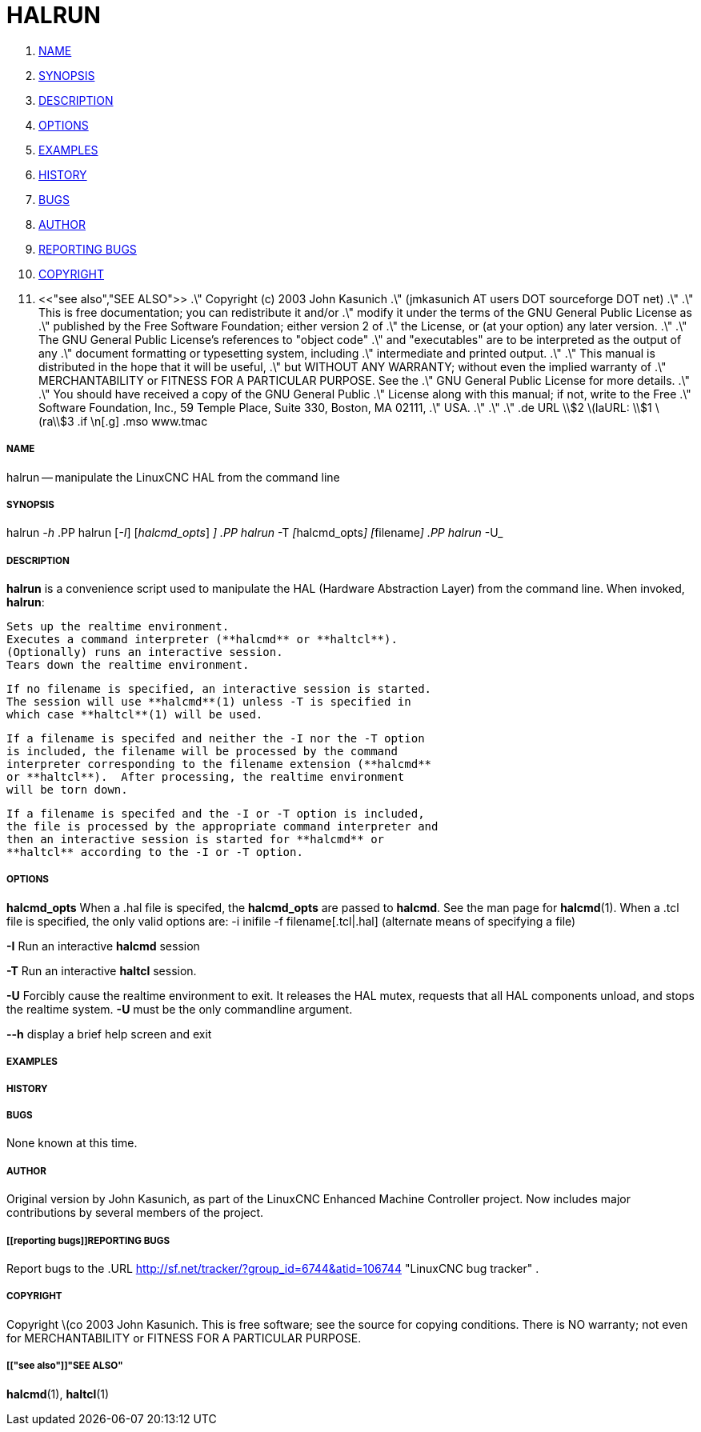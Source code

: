 HALRUN
======

. <<name,NAME>>
. <<synopsis,SYNOPSIS>>
. <<description,DESCRIPTION>>
. <<options,OPTIONS>>
. <<examples,EXAMPLES>>
. <<history,HISTORY>>
. <<bugs,BUGS>>
. <<author,AUTHOR>>
. <<reporting bugs,REPORTING BUGS>>
. <<copyright,COPYRIGHT>>
. <<"see also","SEE ALSO">>
.\" Copyright (c) 2003 John Kasunich
.\"                (jmkasunich AT users DOT sourceforge DOT net)
.\"
.\" This is free documentation; you can redistribute it and/or
.\" modify it under the terms of the GNU General Public License as
.\" published by the Free Software Foundation; either version 2 of
.\" the License, or (at your option) any later version.
.\"
.\" The GNU General Public License's references to "object code"
.\" and "executables" are to be interpreted as the output of any
.\" document formatting or typesetting system, including
.\" intermediate and printed output.
.\"
.\" This manual is distributed in the hope that it will be useful,
.\" but WITHOUT ANY WARRANTY; without even the implied warranty of
.\" MERCHANTABILITY or FITNESS FOR A PARTICULAR PURPOSE.  See the
.\" GNU General Public License for more details.
.\"
.\" You should have received a copy of the GNU General Public
.\" License along with this manual; if not, write to the Free
.\" Software Foundation, Inc., 59 Temple Place, Suite 330, Boston, MA 02111,
.\" USA.
.\"
.\"
.\"
.de URL
\\$2 \(laURL: \\$1 \(ra\\$3
.if \n[.g] .mso www.tmac


===== [[name]]NAME
halrun -- manipulate the LinuxCNC HAL from the command line


===== [[synopsis]]SYNOPSIS
halrun __-h__
.PP
halrun [__-I__] [__halcmd_opts__] [__filename[.hal|.tcl]__]
.PP
halrun __-T__ [__halcmd_opts__] [__filename[.hal|.tcl]__]
.PP
halrun __-U__


===== [[description]]DESCRIPTION
**halrun** is a convenience script used to manipulate the HAL (Hardware
Abstraction Layer) from the command line.  When invoked, **halrun**:

    Sets up the realtime environment.
    Executes a command interpreter (**halcmd** or **haltcl**).
    (Optionally) runs an interactive session.
    Tears down the realtime environment.

    If no filename is specified, an interactive session is started.
    The session will use **halcmd**(1) unless -T is specified in
    which case **haltcl**(1) will be used.

    If a filename is specifed and neither the -I nor the -T option
    is included, the filename will be processed by the command
    interpreter corresponding to the filename extension (**halcmd**
    or **haltcl**).  After processing, the realtime environment
    will be torn down.

    If a filename is specifed and the -I or -T option is included,
    the file is processed by the appropriate command interpreter and
    then an interactive session is started for **halcmd** or
    **haltcl** according to the -I or -T option.



===== [[options]]OPTIONS

**halcmd_opts**
When a .hal file is specifed, the **halcmd_opts** are
passed to **halcmd**.  See the man page for **halcmd**(1).
When a .tcl file is specified, the only valid options are:
    -i inifile
    -f filename[.tcl|.hal]  (alternate means of specifying a file)

**-I**
Run an interactive **halcmd** session

**-T**
Run an interactive **haltcl** session.

**-U**
Forcibly cause the realtime environment to exit.  It releases the HAL mutex,
requests that all HAL components unload, and stops the realtime system.
**-U** must be the only commandline argument.

**--h**
display a brief help screen and exit


===== [[examples]]EXAMPLES


===== [[history]]HISTORY


===== [[bugs]]BUGS
None known at this time.


===== [[author]]AUTHOR
Original version by John Kasunich, as part of the LinuxCNC Enhanced Machine
Controller project.  Now includes major contributions by several
members of the project.


===== [[reporting bugs]]REPORTING BUGS
Report bugs to the
.URL http://sf.net/tracker/?group_id=6744&atid=106744 "LinuxCNC bug tracker" .


===== [[copyright]]COPYRIGHT
Copyright \(co 2003 John Kasunich.
This is free software; see the source for copying conditions.  There is NO
warranty; not even for MERCHANTABILITY or FITNESS FOR A PARTICULAR PURPOSE.



===== [["see also"]]"SEE ALSO"
**halcmd**(1), **haltcl**(1)
